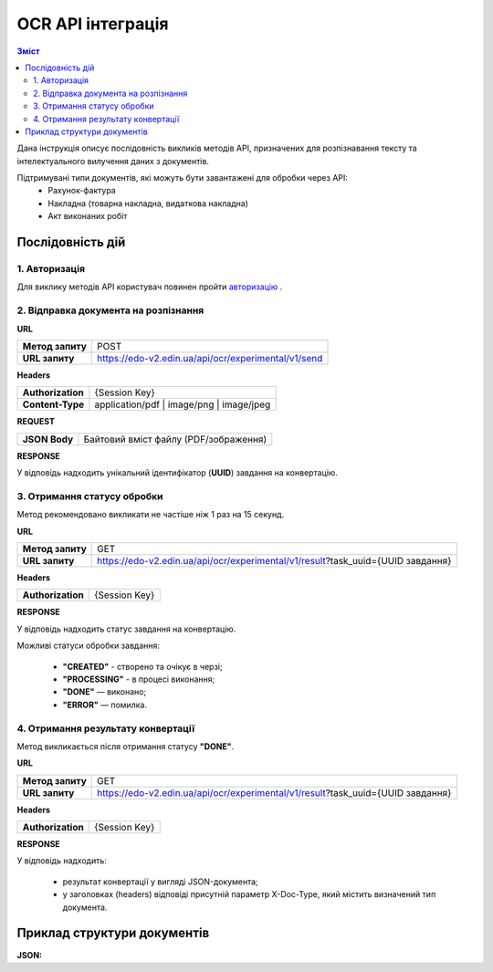 ######################################################################
OCR API інтеграція
######################################################################


.. contents:: Зміст
    :depth: 2
    :local:

Дана інструкція описує послідовність викликів методів API, призначених для розпізнавання тексту та інтелектуального вилучення даних з документів.

Підтримувані типи документів, які можуть бути завантажені для обробки через API:
    * Рахунок-фактура
    * Накладна (товарна накладна, видаткова накладна)
    * Акт виконаних робіт


Послідовність дій
========================================================

1. Авторизація
--------------------------------------------------------

Для виклику методів API користувач повинен пройти `авторизацію <https://wiki.edin.ua/uk/latest/integration_2_0/APIv2/Methods/Authorization.html>`__ .

2. Відправка документа на розпізнання
--------------------------------------------------------

**URL**

.. table::

   +------------------+-----------------------------------------------------+
   | **Метод запиту** | POST                                                |
   +------------------+-----------------------------------------------------+
   | **URL запиту**   | https://edo-v2.edin.ua/api/ocr/experimental/v1/send | 
   +------------------+-----------------------------------------------------+

**Headers**

.. table::

   +-------------------+-----------------------------------------------------+
   | **Authorization** | {Session Key}                                       |
   +-------------------+-----------------------------------------------------+
   | **Content-Type**  | application/pdf | image/png | image/jpeg            |
   +-------------------+-----------------------------------------------------+


**REQUEST**

.. table::

   +----------------+--------------------------------------------------------+
   | **JSON Body**  | Байтовий вміст файлу (PDF/зображення)                  |
   +----------------+--------------------------------------------------------+

**RESPONSE**

У відповідь надходить унікальний ідентифікатор (**UUID**) завдання на конвертацію.


3. Отримання статусу обробки
-----------------------------------------------------------------

Метод рекомендовано викликати не частіше ніж 1 раз на 15 секунд.

**URL**

.. table::

   +------------------+---------------------------------------------------------------------------------+
   | **Метод запиту** | GET                                                                             |
   +------------------+---------------------------------------------------------------------------------+
   | **URL запиту**   | https://edo-v2.edin.ua/api/ocr/experimental/v1/result?task_uuid={UUID завдання} | 
   +------------------+---------------------------------------------------------------------------------+



**Headers**

.. table::

   +-------------------+------------------------------------------------------------+
   | **Authorization** | {Session Key}                                              |
   +-------------------+------------------------------------------------------------+

**RESPONSE**

У відповідь надходить статус завдання на конвертацію.

Можливі статуси обробки завдання: 

    * **"CREATED"** - створено та очікує в черзі;
    * **"PROCESSING"** - в процесі виконання;
    * **"DONE"** — виконано;
    * **"ERROR"** — помилка.


4. Отримання результату конвертації
--------------------------------------------------------------

Метод викликається після отримання статусу **"DONE"**.

**URL**

.. table::

   +------------------+---------------------------------------------------------------------------------+
   | **Метод запиту** | GET                                                                             |
   +------------------+---------------------------------------------------------------------------------+
   | **URL запиту**   | https://edo-v2.edin.ua/api/ocr/experimental/v1/result?task_uuid={UUID завдання} | 
   +------------------+---------------------------------------------------------------------------------+

**Headers**

.. table::

   +-------------------+------------------------------------------------------------+
   | **Authorization** | {Session Key}                                              |
   +-------------------+------------------------------------------------------------+


**RESPONSE**

У відповідь надходить: 

    * результат конвертації у вигляді JSON-документа;
    * у заголовках (headers) відповіді присутній параметр X-Doc-Type, який містить визначений тип документа.
  

Приклад структури документів
========================================================

**JSON:**

.. code:: json
            {
        "documentname": "Назва документу",
        "Document-Header": {
            "InvoiceNumber": "номер документу. поле опціональне",
            "InvoiceDate": "дата документу. формат YYYY-MM-DD. поле опціональне",
            "DocumentFunctionCode": "Код типу документа: TN - товарна накладна/накладна, PRN- Цінова накладна, DRN - Видаткова накладна",
            "ContractNumber": "Номер договору",
            "ContractDate": "дата договору. формат YYYY-MM-DD. поле опціональне",
            "Route": "маршрут",
            "DeliveryTerms": "умови поставки",
            "DeliveryTime": "час доставки",
            "CarNumber":"номер автомобіля",
            "PayToDate":"сплатити до дати. формат YYYY-MM-DD. поле опціональне"
        },
        "AdditionalInfo": [
            {
            "name": "назва",
            "value": "значення"
            }
        ],
        "Document-Reference": {
            "Order": {
            "BuyerOrderNumber": "Номер замовлення",
            "BuyerOrderDate": "дата замовлення. формат YYYY-MM-DD. поле опціональне"
            },
            "TaxInvoice": {
            "TaxInvoiceNumber": "Номер податкової накладної.",
            "TaxInvoiceDate": "дата податкової накладної. формат YYYY-MM-DD. поле опціональне"
            },
            "DespatchAdvice": {
            "DespatchAdviceNumber": "Номер повідомлення про відвантаження."
            },
            "ReceivingAdvice": {
            "ReceivingAdviceNumber": "Номер повідомлення про прийом",
            "DeliveryDate": "Дата приймання. формат YYYY-MM-DD. поле опціональне"
            }
        },
        "Document-Parties": {
            "Buyer": {
            "ILN": "GLN покупця",
            "TaxID": "ІПН покупця",
            "UtilizationRegisterNumber": "ЄДРПОУ покупця",
            "Name": "назва компанії покупця",
            "StreetAndNumber": "вулиця/проспект/бульвар і номер будинку покупця",
            "CityName": "місто покупця",
            "PostalCode": "поштовий код покупця",
            "PhoneNumber": "телефоний номер покупця",
            "IBAN": "IBAN покупця",
            "Email": "email"
            },
            "Seller": {
            "ILN": "GLN продавця",
            "TaxID": "ІПН продавця",
            "CodeByBuyer": "Номер договору на поставку",
            "UtilizationRegisterNumber": "ЄДРПОУ продавця",
            "Name": "Назва компанії продавця",
            "StreetAndNumber": "вулиця/проспект/бульвар і номер будинку продавця",
            "CityName": "місто продавця",
            "PostalCode": "поштовий код продавця",
            "PhoneNumber": "телефоний номер продавця",
            "IBAN": "IBAN продавця",
            "Email": "email"
            },
            "DeliveryPoint": {
            "ILN": "GLN точки дотсавки",
            "DeliveryPlace": "77"
            },
            "Payer": {
            "ILN": "GLN платника"
            }
        },
        "Docement-Lines": [
            {
            "LineNumber": "номер позиції в табличній частині",
            "EAN": "Штрих-код продукту відповідно до стандарту EAN-8 та EAN-13",
            "BuyerItemCode": "Артикул/код товару",
            "CertNumber":"номер сертифікату",
            "ExternalItemCode": "Код товару згідно з довідника УКТ ЗЕД. завжди складається з 10 символів",
            "ItemDescription": "назва товару/послуги",
            "InvoiceQuantity": "Замовлена кількість",
            "UnitOfMeasure": "одиниці виміру",
            "InvoiceUnitNetPrice": "Ціна однієї одиниці без ПДВ",
            "TaxRate": "Ставка ПДВ (20/19/16/14/7/2/0)",
            "TaxCategoryCode": "Код категорії податку:S - стандартний податок; можливі значення TaxRate: 20/19/16/14/7/2 (інакше помилка),E - звільнений від сплати податку; можливі значення TaxRate=0, Z - нульова ставка (0%); можливі значення TaxRate=0",
            "TaxAmount": "Сума ПДВ по позиції",
            "NetAmount": "Всього без ПДВ"
            }
        ],
        "Document-Summary": {
            "TotalLines": "Кількість рядків в документі",
            "TotalNetAmount": "Загальна сума без ПДВ",
            "TotalTaxAmount": "Сума ПДВ",
            "TotalGrossAmount": "Загальна сума з ПДВ",
            "Tax-Summary": [
            {
                "TaxRate": "Ставка ПДВ (20/7/0)",
                "TaxCategoryCode": "Код категорії податку:S - стандартний податок; можливі значення TaxRate: 20/19/16/14/7/2 (інакше помилка),E - звільнений від сплати податку; можливі значення TaxRate=0, Z - нульова ставка (0%); можливі значення TaxRate=0",
                "TaxAmount": "Сума податку для конкретної категорії податку",
                "TaxableAmount": "Оподаткована сума для конкретної категорії податку"
            }
            ]
        }
        }